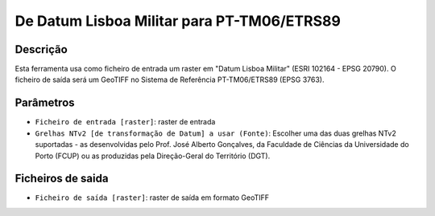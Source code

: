 De Datum Lisboa Militar para PT-TM06/ETRS89
================================

Descrição
-----------

Esta ferramenta usa como ficheiro de entrada um raster em "Datum Lisboa Militar" (ESRI 102164 - EPSG 20790). O ficheiro de saída será um GeoTIFF no Sistema de Referência PT-TM06/ETRS89 (EPSG 3763).


Parâmetros
----------

- ``Ficheiro de entrada [raster]``: raster de entrada

- ``Grelhas NTv2 [de transformação de Datum] a usar (Fonte)``: Escolher uma das duas grelhas NTv2 suportadas - as desenvolvidas pelo Prof. José Alberto Gonçalves, da Faculdade de Ciências da Universidade do Porto (FCUP) ou as produzidas pela Direção-Geral do Território (DGT).


Ficheiros de saida
-------

- ``Ficheiro de saída [raster]``: raster de saída em formato GeoTIFF